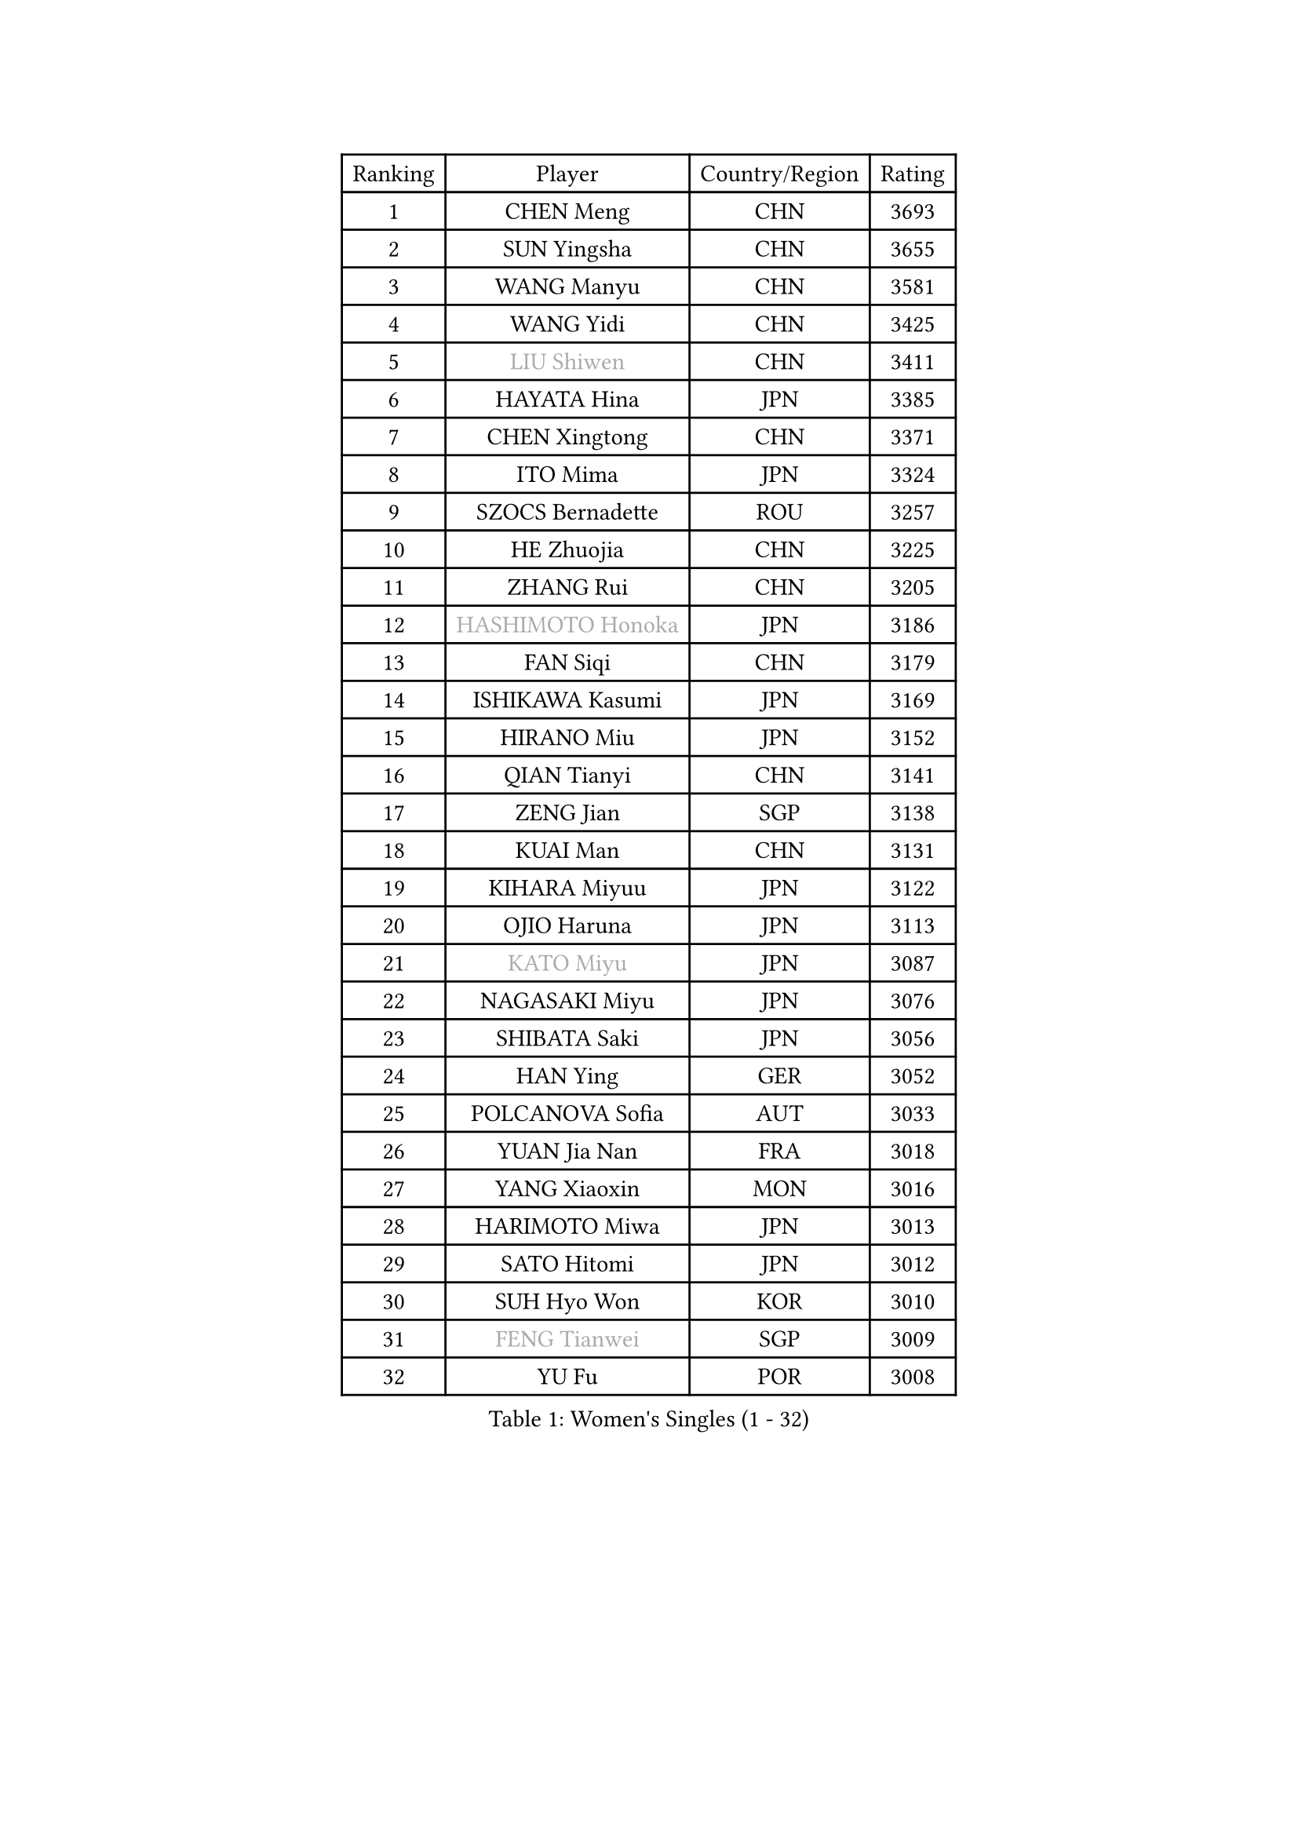 
#set text(font: ("Courier New", "NSimSun"))
#figure(
  caption: "Women's Singles (1 - 32)",
    table(
      columns: 4,
      [Ranking], [Player], [Country/Region], [Rating],
      [1], [CHEN Meng], [CHN], [3693],
      [2], [SUN Yingsha], [CHN], [3655],
      [3], [WANG Manyu], [CHN], [3581],
      [4], [WANG Yidi], [CHN], [3425],
      [5], [#text(gray, "LIU Shiwen")], [CHN], [3411],
      [6], [HAYATA Hina], [JPN], [3385],
      [7], [CHEN Xingtong], [CHN], [3371],
      [8], [ITO Mima], [JPN], [3324],
      [9], [SZOCS Bernadette], [ROU], [3257],
      [10], [HE Zhuojia], [CHN], [3225],
      [11], [ZHANG Rui], [CHN], [3205],
      [12], [#text(gray, "HASHIMOTO Honoka")], [JPN], [3186],
      [13], [FAN Siqi], [CHN], [3179],
      [14], [ISHIKAWA Kasumi], [JPN], [3169],
      [15], [HIRANO Miu], [JPN], [3152],
      [16], [QIAN Tianyi], [CHN], [3141],
      [17], [ZENG Jian], [SGP], [3138],
      [18], [KUAI Man], [CHN], [3131],
      [19], [KIHARA Miyuu], [JPN], [3122],
      [20], [OJIO Haruna], [JPN], [3113],
      [21], [#text(gray, "KATO Miyu")], [JPN], [3087],
      [22], [NAGASAKI Miyu], [JPN], [3076],
      [23], [SHIBATA Saki], [JPN], [3056],
      [24], [HAN Ying], [GER], [3052],
      [25], [POLCANOVA Sofia], [AUT], [3033],
      [26], [YUAN Jia Nan], [FRA], [3018],
      [27], [YANG Xiaoxin], [MON], [3016],
      [28], [HARIMOTO Miwa], [JPN], [3013],
      [29], [SATO Hitomi], [JPN], [3012],
      [30], [SUH Hyo Won], [KOR], [3010],
      [31], [#text(gray, "FENG Tianwei")], [SGP], [3009],
      [32], [YU Fu], [POR], [3008],
    )
  )#pagebreak()

#set text(font: ("Courier New", "NSimSun"))
#figure(
  caption: "Women's Singles (33 - 64)",
    table(
      columns: 4,
      [Ranking], [Player], [Country/Region], [Rating],
      [33], [SHAN Xiaona], [GER], [3003],
      [34], [ANDO Minami], [JPN], [3001],
      [35], [LIU Weishan], [CHN], [2996],
      [36], [SHI Xunyao], [CHN], [2985],
      [37], [CHENG I-Ching], [TPE], [2979],
      [38], [ZHU Chengzhu], [HKG], [2978],
      [39], [CHEN Yi], [CHN], [2977],
      [40], [CHEN Szu-Yu], [TPE], [2961],
      [41], [GUO Yuhan], [CHN], [2949],
      [42], [LIU Jia], [AUT], [2934],
      [43], [LEE Eunhye], [KOR], [2933],
      [44], [ODO Satsuki], [JPN], [2928],
      [45], [KIM Hayeong], [KOR], [2914],
      [46], [BERGSTROM Linda], [SWE], [2913],
      [47], [JEON Jihee], [KOR], [2907],
      [48], [SAWETTABUT Suthasini], [THA], [2898],
      [49], [DOO Hoi Kem], [HKG], [2895],
      [50], [ZHANG Lily], [USA], [2889],
      [51], [QI Fei], [CHN], [2883],
      [52], [SHIN Yubin], [KOR], [2882],
      [53], [DIAZ Adriana], [PUR], [2876],
      [54], [YANG Ha Eun], [KOR], [2874],
      [55], [MORI Sakura], [JPN], [2868],
      [56], [#text(gray, "ABRAAMIAN Elizabet")], [RUS], [2866],
      [57], [PESOTSKA Margaryta], [UKR], [2860],
      [58], [MITTELHAM Nina], [GER], [2857],
      [59], [CHOI Hyojoo], [KOR], [2846],
      [60], [WANG Xiaotong], [CHN], [2821],
      [61], [PARANANG Orawan], [THA], [2801],
      [62], [WANG Amy], [USA], [2798],
      [63], [BATRA Manika], [IND], [2795],
      [64], [DIACONU Adina], [ROU], [2790],
    )
  )#pagebreak()

#set text(font: ("Courier New", "NSimSun"))
#figure(
  caption: "Women's Singles (65 - 96)",
    table(
      columns: 4,
      [Ranking], [Player], [Country/Region], [Rating],
      [65], [QIN Yuxuan], [CHN], [2782],
      [66], [AKULA Sreeja], [IND], [2777],
      [67], [SHAO Jieni], [POR], [2777],
      [68], [LIU Hsing-Yin], [TPE], [2775],
      [69], [PYON Song Gyong], [PRK], [2773],
      [70], [BALAZOVA Barbora], [SVK], [2770],
      [71], [NI Xia Lian], [LUX], [2767],
      [72], [LI Yu-Jhun], [TPE], [2766],
      [73], [SASAO Asuka], [JPN], [2765],
      [74], [WU Yangchen], [CHN], [2758],
      [75], [#text(gray, "BILENKO Tetyana")], [UKR], [2756],
      [76], [LEE Zion], [KOR], [2755],
      [77], [PAVADE Prithika], [FRA], [2753],
      [78], [#text(gray, "YOO Eunchong")], [KOR], [2749],
      [79], [KIM Byeolnim], [KOR], [2747],
      [80], [WINTER Sabine], [GER], [2744],
      [81], [#text(gray, "MIKHAILOVA Polina")], [RUS], [2739],
      [82], [#text(gray, "WU Yue")], [USA], [2739],
      [83], [KALLBERG Christina], [SWE], [2732],
      [84], [KIM Nayeong], [KOR], [2731],
      [85], [SOO Wai Yam Minnie], [HKG], [2729],
      [86], [JOO Cheonhui], [KOR], [2727],
      [87], [YANG Huijing], [CHN], [2726],
      [88], [HAN Feier], [CHN], [2723],
      [89], [YOON Hyobin], [KOR], [2720],
      [90], [#text(gray, "TAILAKOVA Mariia")], [RUS], [2718],
      [91], [LIU Yangzi], [AUS], [2713],
      [92], [CIOBANU Irina], [ROU], [2705],
      [93], [LABOSOVA Ema], [SVK], [2704],
      [94], [MUKHERJEE Ayhika], [IND], [2687],
      [95], [DRAGOMAN Andreea], [ROU], [2684],
      [96], [ZHANG Mo], [CAN], [2684],
    )
  )#pagebreak()

#set text(font: ("Courier New", "NSimSun"))
#figure(
  caption: "Women's Singles (97 - 128)",
    table(
      columns: 4,
      [Ranking], [Player], [Country/Region], [Rating],
      [97], [CHENG Hsien-Tzu], [TPE], [2678],
      [98], [XU Yi], [CHN], [2678],
      [99], [ZONG Geman], [CHN], [2676],
      [100], [TAKAHASHI Bruna], [BRA], [2671],
      [101], [EERLAND Britt], [NED], [2669],
      [102], [SU Pei-Ling], [TPE], [2664],
      [103], [BAJOR Natalia], [POL], [2660],
      [104], [MATELOVA Hana], [CZE], [2660],
      [105], [DE NUTTE Sarah], [LUX], [2657],
      [106], [HUANG Yi-Hua], [TPE], [2653],
      [107], [SURJAN Sabina], [SRB], [2647],
      [108], [#text(gray, "NOSKOVA Yana")], [RUS], [2644],
      [109], [#text(gray, "SOLJA Petrissa")], [GER], [2639],
      [110], [#text(gray, "MONTEIRO DODEAN Daniela")], [ROU], [2634],
      [111], [PICCOLIN Giorgia], [ITA], [2632],
      [112], [LEE Ho Ching], [HKG], [2625],
      [113], [LAY Jian Fang], [AUS], [2623],
      [114], [#text(gray, "NG Wing Nam")], [HKG], [2622],
      [115], [MADARASZ Dora], [HUN], [2618],
      [116], [LI Ching Wan], [HKG], [2610],
      [117], [CHITALE Diya Parag], [IND], [2609],
      [118], [MANTZ Chantal], [GER], [2608],
      [119], [SAMARA Elizabeta], [ROU], [2608],
      [120], [HUANG Yu-Jie], [TPE], [2607],
      [121], [KAMATH Archana Girish], [IND], [2603],
      [122], [#text(gray, "TRIGOLOS Daria")], [BLR], [2603],
      [123], [#text(gray, "LI Yuqi")], [CHN], [2596],
      [124], [#text(gray, "LIN Ye")], [SGP], [2595],
      [125], [BLASKOVA Zdena], [CZE], [2594],
      [126], [JI Eunchae], [KOR], [2589],
      [127], [#text(gray, "VOROBEVA Olga")], [RUS], [2585],
      [128], [MESHREF Dina], [EGY], [2581],
    )
  )